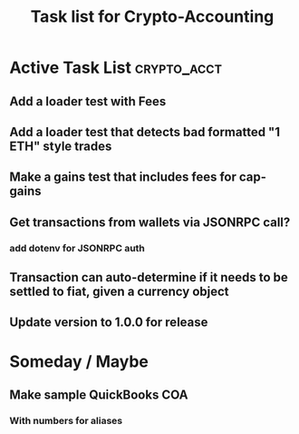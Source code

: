 #+Title: Task list for Crypto-Accounting

* Active Task List                                              :crypto_acct:
** Add a loader test with Fees
** Add a loader test that detects bad formatted "1 ETH" style trades
** Make a gains test that includes fees for cap-gains
** Get transactions from wallets via JSONRPC call?
*** add dotenv for JSONRPC auth
** Transaction can auto-determine if it needs to be settled to fiat, given a currency object
** Update version to 1.0.0 for release

* Someday / Maybe
** Make sample QuickBooks COA
*** With numbers for aliases
